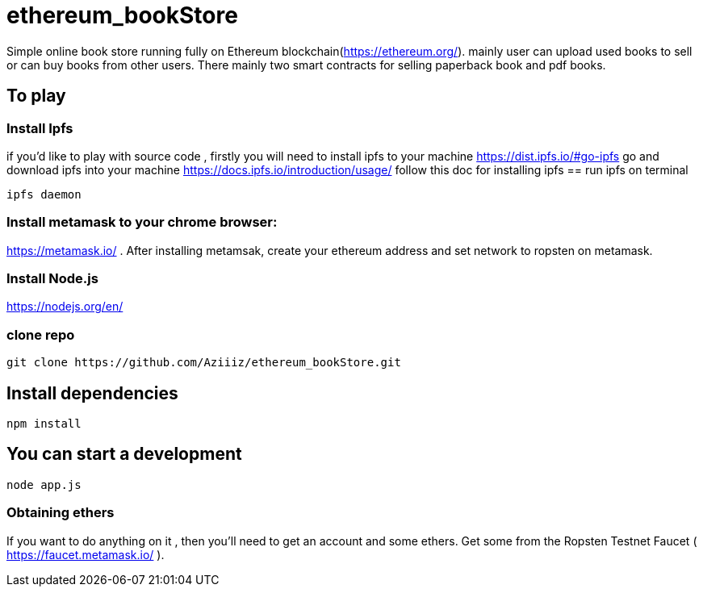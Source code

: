 # ethereum_bookStore


Simple online book store running fully on Ethereum blockchain(https://ethereum.org/). mainly user can upload used books to sell or can buy books from other users.
There mainly two smart contracts for selling paperback book and pdf books. 

== To play 

=== Install Ipfs 
if you'd like to play with source code , firstly you will need to install ipfs to your machine
https://dist.ipfs.io/#go-ipfs go and download ipfs into your machine  
https://docs.ipfs.io/introduction/usage/ follow this doc for installing ipfs
== run ipfs on terminal
[source, shell]
ipfs daemon


=== Install metamask to your chrome browser:
https://metamask.io/ . After installing metamsak, create your ethereum address and set network to ropsten on metamask.


=== Install Node.js 
https://nodejs.org/en/



=== clone repo
[source, shell]
git clone https://github.com/Aziiiz/ethereum_bookStore.git


== Install dependencies
[source, shell]
npm install

== You can start a development
[source, shell]
node app.js


=== Obtaining ethers

If you want to do anything on it , then you'll need to get an account and some ethers. Get some from the Ropsten Testnet Faucet ( https://faucet.metamask.io/ ).



